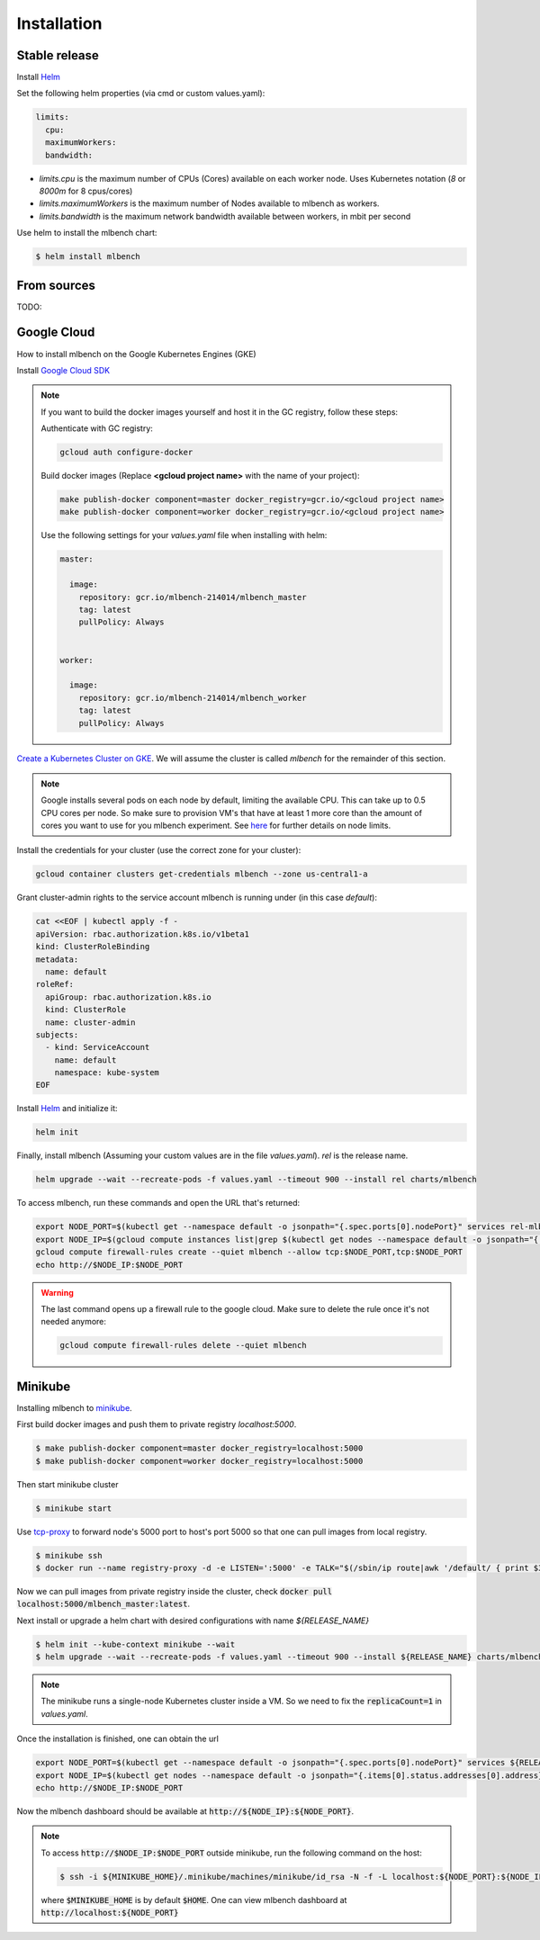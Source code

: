 .. highlight:: shell

============
Installation
============


Stable release
--------------

Install `Helm <https://helm.sh/>`_

Set the following helm properties (via cmd or custom values.yaml):

.. code-block:: yaml

   limits:
     cpu:
     maximumWorkers:
     bandwidth:

- `limits.cpu` is the maximum number of CPUs (Cores) available on each worker node. Uses Kubernetes notation (`8` or `8000m` for 8 cpus/cores)
- `limits.maximumWorkers` is the maximum number of Nodes available to mlbench as workers.
- `limits.bandwidth` is the maximum network bandwidth available between workers, in mbit per second

Use helm to install the mlbench chart:

.. code-block:: bash

   $ helm install mlbench

From sources
------------

TODO:


Google Cloud
------------

How to install mlbench on the Google Kubernetes Engines (GKE)

Install `Google Cloud SDK <https://cloud.google.com/sdk/>`_

.. note::
   If you want to build the docker images yourself and host it in the GC registry, follow these steps:

   Authenticate with GC registry:

   .. code-block:: bash

      gcloud auth configure-docker

   Build docker images (Replace **<gcloud project name>** with the name of your project):

   .. code-block:: bash

      make publish-docker component=master docker_registry=gcr.io/<gcloud project name>
      make publish-docker component=worker docker_registry=gcr.io/<gcloud project name>

   Use the following settings for your `values.yaml` file when installing with helm:

   .. code-block:: yaml

      master:

        image:
          repository: gcr.io/mlbench-214014/mlbench_master
          tag: latest
          pullPolicy: Always


      worker:

        image:
          repository: gcr.io/mlbench-214014/mlbench_worker
          tag: latest
          pullPolicy: Always

`Create a Kubernetes Cluster on GKE <https://cloud.google.com/kubernetes-engine/docs/how-to/creating-a-cluster>`_. We will assume the cluster is called `mlbench` for the remainder of this section.

.. note::
   Google installs several pods on each node by default, limiting the available CPU. This can take up to 0.5 CPU cores per node. So make sure to provision VM's that have at least 1 more core than the amount of cores you want to use for you mlbench experiment.
   See `here <https://cloud.google.com/kubernetes-engine/docs/concepts/cluster-architecture#memory_cpu>`_ for further details on node limits.

Install the credentials for your cluster (use the correct zone for your cluster):

.. code-block:: bash

   gcloud container clusters get-credentials mlbench --zone us-central1-a

Grant cluster-admin rights to the service account mlbench is running under (in this case `default`):

.. code-block:: bash

   cat <<EOF | kubectl apply -f -
   apiVersion: rbac.authorization.k8s.io/v1beta1
   kind: ClusterRoleBinding
   metadata:
     name: default
   roleRef:
     apiGroup: rbac.authorization.k8s.io
     kind: ClusterRole
     name: cluster-admin
   subjects:
     - kind: ServiceAccount
       name: default
       namespace: kube-system
   EOF

Install `Helm <https://helm.sh/>`_ and initialize it:

.. code-block:: bash

   helm init


Finally, install mlbench (Assuming your custom values are in the file `values.yaml`). `rel` is the release name.

.. code-block:: bash

   helm upgrade --wait --recreate-pods -f values.yaml --timeout 900 --install rel charts/mlbench

To access mlbench, run these commands and open the URL that's returned:

.. code-block:: bash

   export NODE_PORT=$(kubectl get --namespace default -o jsonpath="{.spec.ports[0].nodePort}" services rel-mlbench-master)
   export NODE_IP=$(gcloud compute instances list|grep $(kubectl get nodes --namespace default -o jsonpath="{.items[0].status.addresses[0].address}") |awk '{print $5}')
   gcloud compute firewall-rules create --quiet mlbench --allow tcp:$NODE_PORT,tcp:$NODE_PORT
   echo http://$NODE_IP:$NODE_PORT

.. warning::
   The last command opens up a firewall rule to the google cloud. Make sure to delete the rule once it's not needed anymore:

   .. code-block:: bash

      gcloud compute firewall-rules delete --quiet mlbench


Minikube
--------

Installing mlbench to `minikube <https://github.com/kubernetes/minikube>`_.

First build docker images and push them to private registry `localhost:5000`.

.. code-block:: bash

  $ make publish-docker component=master docker_registry=localhost:5000
  $ make publish-docker component=worker docker_registry=localhost:5000

Then start minikube cluster

.. code-block:: bash

    $ minikube start

Use `tcp-proxy <https://github.com/Tecnativa/docker-tcp-proxy>`_ to forward node's 5000 port to host's port 5000
so that one can pull images from local registry.

.. code-block:: bash

    $ minikube ssh
    $ docker run --name registry-proxy -d -e LISTEN=':5000' -e TALK="$(/sbin/ip route|awk '/default/ { print $3 }'):5000" -p 5000:5000 tecnativa/tcp-proxy

Now we can pull images from private registry inside the cluster, check :code:`docker pull localhost:5000/mlbench_master:latest`.

Next install or upgrade a helm chart with desired configurations with name `${RELEASE_NAME}`

.. code-block:: bash

    $ helm init --kube-context minikube --wait
    $ helm upgrade --wait --recreate-pods -f values.yaml --timeout 900 --install ${RELEASE_NAME} charts/mlbench

.. note::
    The minikube runs a single-node Kubernetes cluster inside a VM. So we need to fix the :code:`replicaCount=1` in `values.yaml`.

Once the installation is finished, one can obtain the url

.. code-block:: bash

    export NODE_PORT=$(kubectl get --namespace default -o jsonpath="{.spec.ports[0].nodePort}" services ${RELEASE_NAME}-mlbench-master)
    export NODE_IP=$(kubectl get nodes --namespace default -o jsonpath="{.items[0].status.addresses[0].address}")
    echo http://$NODE_IP:$NODE_PORT

Now the mlbench dashboard should be available at :code:`http://${NODE_IP}:${NODE_PORT}`.

.. note::
  To access :code:`http://$NODE_IP:$NODE_PORT` outside minikube, run the following command on the host:

  .. code-block:: bash

      $ ssh -i ${MINIKUBE_HOME}/.minikube/machines/minikube/id_rsa -N -f -L localhost:${NODE_PORT}:${NODE_IP}:${NODE_PORT} docker@$(minikube ip)

  where :code:`$MINIKUBE_HOME` is by default :code:`$HOME`. One can view mlbench dashboard at :code:`http://localhost:${NODE_PORT}`
